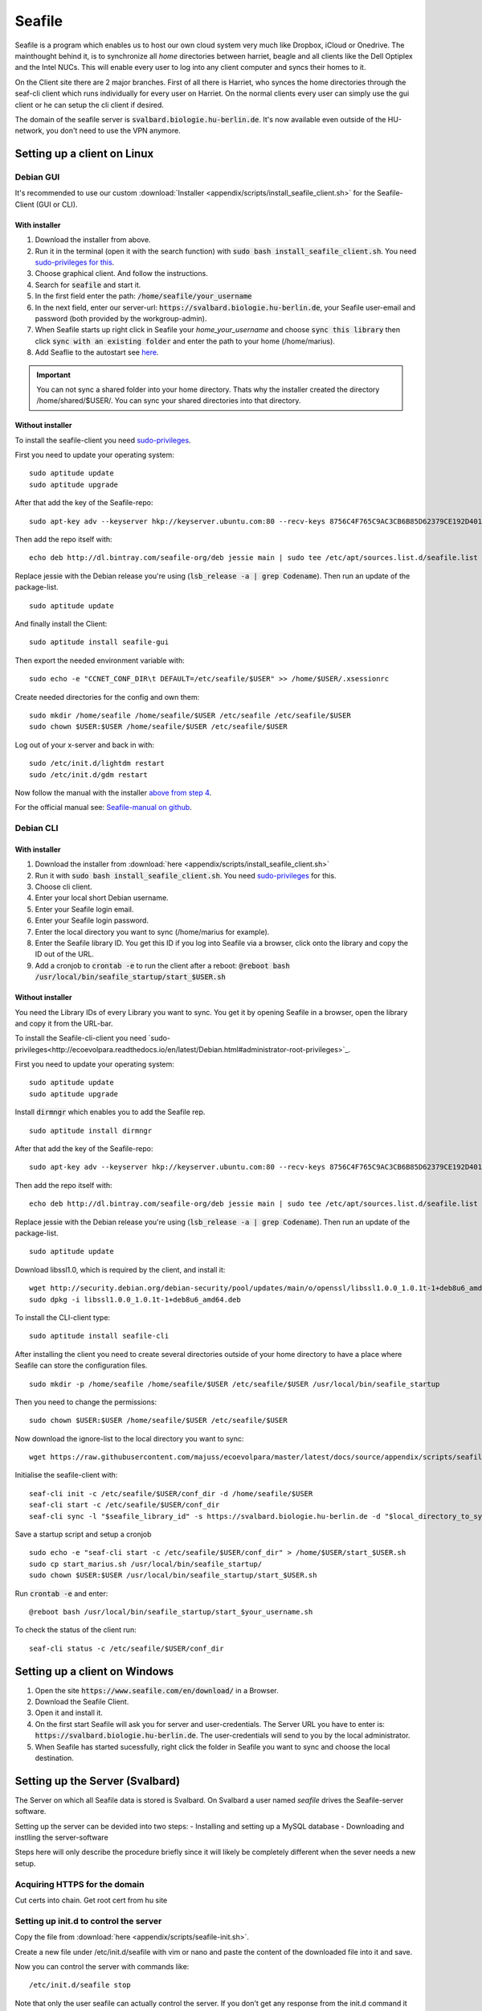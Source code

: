 *******
Seafile
*******


Seafile is a program which enables us to host our own cloud system very much like Dropbox, iCloud or Onedrive. The mainthought behind it, is to synchronize all *home* directories between harriet, beagle and all clients like the Dell Optiplex and the Intel NUCs. This will enable every user to log into any client computer and syncs their homes to it.


On the Client site there are 2 major branches. First of all there is Harriet, who synces the home directories through the seaf-cli client which runs individually for every user on Harriet. On the normal clients every user can simply use the gui client or he can setup the cli client if desired.


The domain of the seafile server is :code:`svalbard.biologie.hu-berlin.de`. It's now available even outside of the HU-network, you don't need to use the VPN anymore.


Setting up a client on Linux
============================

Debian GUI
----------

It's recommended to use our custom :download:`Installer <appendix/scripts/install_seafile_client.sh>` for the Seafile-Client (GUI or CLI).

With installer
^^^^^^^^^^^^^^

1. Download the installer from above.
2. Run it in the terminal (open it with the search function) with :code:`sudo bash install_seafile_client.sh`. You need `sudo-privileges for this <http://ecoevolpara.readthedocs.io/en/latest/Debian.html#administrator-root-privileges>`_.
3. Choose graphical client. And follow the instructions.
4. Search for :code:`seafile` and start it.
5. In the first field enter the path: :code:`/home/seafile/your_username`
6. In the next field, enter our server-url: :code:`https://svalbard.biologie.hu-berlin.de`, your Seafile user-email and password (both provided by the workgroup-admin).
7. When Seafile starts up right click in Seafile your *home_your_username* and choose :code:`sync this library` then click :code:`sync with an existing folder` and enter the path to your home (/home/marius).
8. Add Seaflie to the autostart see `here <http://ecoevolpara.readthedocs.io/en/latest/Debian.html#add-programs-to-the-autostart>`_.

.. important::

   You can not sync a shared folder into your home directory. Thats why the installer created the directory /home/shared/$USER/. You can sync your shared directories into that directory.


Without installer
^^^^^^^^^^^^^^^^^

To install the seafile-client you need `sudo-privileges <http://ecoevolpara.readthedocs.io/en/latest/Debian.html#administrator-root-privileges>`_.

First you need to update your operating system:
::
	sudo aptitude update
	sudo aptitude upgrade

After that add the key of the Seafile-repo:
::
	sudo apt-key adv --keyserver hkp://keyserver.ubuntu.com:80 --recv-keys 8756C4F765C9AC3CB6B85D62379CE192D401AB61
Then add the repo itself with:
::
	echo deb http://dl.bintray.com/seafile-org/deb jessie main | sudo tee /etc/apt/sources.list.d/seafile.list
Replace jessie with the Debian release you're using (:code:`lsb_release -a | grep Codename`).
Then run an update of the package-list.
::
	sudo aptitude update
And finally install the Client:
::
	sudo aptitude install seafile-gui

Then export the needed environment variable with:
::
	sudo echo -e "CCNET_CONF_DIR\t DEFAULT=/etc/seafile/$USER" >> /home/$USER/.xsessionrc
Create needed directories for the config and own them:
::
	sudo mkdir /home/seafile /home/seafile/$USER /etc/seafile /etc/seafile/$USER
	sudo chown $USER:$USER /home/seafile/$USER /etc/seafile/$USER

Log out of your x-server and back in with:
::
	sudo /etc/init.d/lightdm restart
	sudo /etc/init.d/gdm restart

Now follow the manual with the installer `above from step 4 <http://ecoevolpara.readthedocs.io/en/latest/Seafile.html#with-installer>`_.


For the official manual see: `Seafile-manual on github <https://github.com/haiwen/seafile-user-manual/blob/master/en/desktop/install-on-linux.md>`_.

Debian CLI
----------

With installer
^^^^^^^^^^^^^^

1. Download the installer from :download:`here <appendix/scripts/install_seafile_client.sh>`
2. Run it with :code:`sudo bash install_seafile_client.sh`. You need `sudo-privileges <http://ecoevolpara.readthedocs.io/en/latest/Debian.html#administrator-root-privileges>`_ for this.
3. Choose cli client.
4. Enter your local short Debian username.
5. Enter your Seafile login email.
6. Enter your Seafile login password.
7. Enter the local directory you want to sync (/home/marius for example).
8. Enter the Seafile library ID. You get this ID if you log into Seafile via a browser, click onto the library and copy the ID out of the URL.
9. Add a cronjob to :code:`crontab -e` to run the client after a reboot: :code:`@reboot bash /usr/local/bin/seafile_startup/start_$USER.sh`



Without installer
^^^^^^^^^^^^^^^^^

You need the Library IDs of every Library you want to sync. You get it by opening Seafile in a browser, open the library and copy it from the URL-bar.

To install the Seafile-cli-client you need `sudo-privileges<http://ecoevolpara.readthedocs.io/en/latest/Debian.html#administrator-root-privileges>`_.

First you need to update your operating system:
::
	sudo aptitude update
	sudo aptitude upgrade

Install :code:`dirmngr` which enables you to add the Seafile rep.
::
	sudo aptitude install dirmngr

After that add the key of the Seafile-repo:
::
	sudo apt-key adv --keyserver hkp://keyserver.ubuntu.com:80 --recv-keys 8756C4F765C9AC3CB6B85D62379CE192D401AB61
Then add the repo itself with:
::
	echo deb http://dl.bintray.com/seafile-org/deb jessie main | sudo tee /etc/apt/sources.list.d/seafile.list
Replace jessie with the Debian release you're using (:code:`lsb_release -a | grep Codename`).
Then run an update of the package-list.
::
	sudo aptitude update

Download libssl1.0, which is required by the client, and install it:
::
	wget http://security.debian.org/debian-security/pool/updates/main/o/openssl/libssl1.0.0_1.0.1t-1+deb8u6_amd64.deb
	sudo dpkg -i libssl1.0.0_1.0.1t-1+deb8u6_amd64.deb

To install the CLI-client type:
::
	sudo aptitude install seafile-cli

After installing the client you need to create several directories outside of your home directory to have a place where Seafile can store the configuration files.
::
	sudo mkdir -p /home/seafile /home/seafile/$USER /etc/seafile/$USER /usr/local/bin/seafile_startup

Then you need to change the permissions:
::
	sudo chown $USER:$USER /home/seafile/$USER /etc/seafile/$USER

Now download the ignore-list to the local directory you want to sync:
::
	wget https://raw.githubusercontent.com/majuss/ecoevolpara/master/latest/docs/source/appendix/scripts/seafile-ignore.txt -P /home/$USER

Initialise the seafile-client with:
::
	seaf-cli init -c /etc/seafile/$USER/conf_dir -d /home/seafile/$USER
	seaf-cli start -c /etc/seafile/$USER/conf_dir
	seaf-cli sync -l "$seafile_library_id" -s https://svalbard.biologie.hu-berlin.de -d "$local_directory_to_sync" -c /etc/seafile/$USER/conf_dir -u "$seafile_login_email" -p "$login_password"

Save a startup script and setup a cronjob
::
	sudo echo -e "seaf-cli start -c /etc/seafile/$USER/conf_dir" > /home/$USER/start_$USER.sh
	sudo cp start_marius.sh /usr/local/bin/seafile_startup/
	sudo chown $USER:$USER /usr/local/bin/seafile_startup/start_$USER.sh
Run :code:`crontab -e` and enter:
::
	@reboot bash /usr/local/bin/seafile_startup/start_$your_username.sh

To check the status of the client run:
::
	seaf-cli status -c /etc/seafile/$USER/conf_dir

Setting up a client on Windows
==============================

1. Open the site :code:`https://www.seafile.com/en/download/` in a Browser.
2. Download the Seafile Client.
3. Open it and install it.
4. On the first start Seafile will ask you for server and user-credentials. The Server URL you have to enter is: :code:`https://svalbard.biologie.hu-berlin.de`. The user-credentials will send to you by the local administrator.
5. When Seafile has started sucessfully, right click the folder in Seafile you want to sync and choose the local destination.


Setting up the Server (Svalbard)
================================

The Server on which all Seafile data is stored is Svalbard. On Svalbard a user named *seafile* drives the Seafile-server software.

Setting up the server can be devided into two steps:
- Installing and setting up a MySQL database
- Downloading and instlling the server-software

Steps here will only describe the procedure briefly since it will likely be completely different when the sever needs a new setup.

Acquiring HTTPS for the domain
------------------------------

Cut certs into chain. Get root cert from hu site

Setting up init.d to control the server
---------------------------------------

Copy the file from :download:`here <appendix/scripts/seafile-init.sh>`.

Create a new file under /etc/init.d/seafile with vim or nano and paste the content of the downloaded file into it and save.

Now you can control the server with commands like:
::
	/etc/init.d/seafile stop

Note that only the user seafile can actually control the server. If you don't get any response from the init.d command it wasn't successful.

See: https://manual.seafile.com/deploy/start_seafile_at_system_bootup.html

Setting up the home-sync (Harriet)
===================================


Do lots of stuff

Official Seafile Links:

https://manual.seafile.com/

https://manual.seafile.com/deploy/using_mysql.html

https://manual.seafile.com/deploy/deploy_with_nginx.html

https://manual.seafile.com/deploy/https_with_nginx.html

https://github.com/haiwen/seafile-user-manual/blob/master/en/desktop/install-on-linux.md


Setting up Seafile-WebDAV to sync attachements with Zotero
==========================================================

Does not work with nginx or apache. Reasons are unknown, you are getting an authentication error when you try to login in via the Zotero browser extension (every other client is working well).


Updating the server-software
============================

Login as the user seafile with :code:`sudo su seafile` and stop the running server with :code:`/etc/init.d/seafile stop`. Download the seafile-server-software from their site: https://www.seafile.com/en/download/ for example with: :code:`wget https://bintray.com/artifact/download/seafile-org/seafile/seafile-server_6.0.7_x86-64.tar.gz` then untar it: :code:`tar -xzf seafile-server_6.0.7_x86-64.tar.gz` and own it with :code:`sudo chown -R seafile:seafile seafile-server_6.0.7`. Copy the extracted directory to :code:`/usr/local/bin/seafile-server`. Then run the minor-upgrade script: :code:`bash /usr/local/bin/seafile-server/seafile-server-6.0.7/upgrade/minor-upgrade.sh`. After that start the server again with: :code:`/etc/init.d/seafile start` as the user seafile.

FAQ
===
- Q: CLI client failing with "ccnet-init not found..." A: look at the tutorial above, download the ccnet-init binary manually
- Q: no .ccnet directory found. A: you can't start seaf-cli without -c (confid dir)
- no root
- conflicts with system path
- screenshot log init failed
- the client indexing and uploading all the time and won't stop
